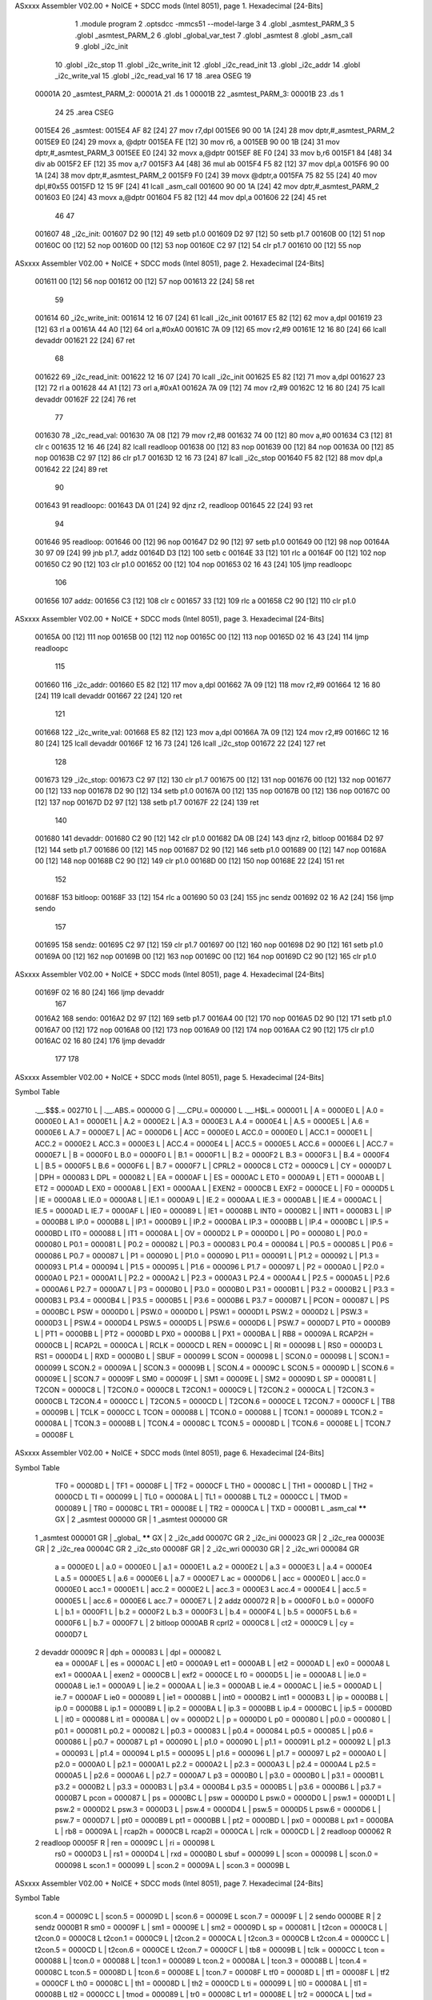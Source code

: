 ASxxxx Assembler V02.00 + NoICE + SDCC mods  (Intel 8051), page 1.
Hexadecimal [24-Bits]



                                      1 	.module program
                                      2 	.optsdcc -mmcs51 --model-large
                                      3 	
                                      4 	.globl _asmtest_PARM_3
                                      5 	.globl _asmtest_PARM_2
                                      6 	.globl _global_var_test
                                      7 	.globl _asmtest
                                      8 	.globl _asm_call	
                                      9 	.globl _i2c_init
                                     10 	.globl _i2c_stop
                                     11 	.globl _i2c_write_init
                                     12 	.globl _i2c_read_init
                                     13 	.globl _i2c_addr
                                     14 	.globl _i2c_write_val
                                     15 	.globl _i2c_read_val
                                     16 	
                                     17 	
                                     18 	.area	OSEG   
                                     19 
      00001A                         20 _asmtest_PARM_2:
      00001A                         21 	.ds 1
      00001B                         22 _asmtest_PARM_3:
      00001B                         23 	.ds 1
                                     24 
                                     25 	.area CSEG    
      0015E4                         26 _asmtest:
      0015E4 AF 82            [24]   27 	mov	r7,dpl	
      0015E6 90 00 1A         [24]   28 	mov	dptr,#_asmtest_PARM_2
      0015E9 E0               [24]   29 	movx a, @dptr
      0015EA FE               [12]   30 	mov r6, a
      0015EB 90 00 1B         [24]   31 	mov dptr,#_asmtest_PARM_3
      0015EE E0               [24]   32 	movx a,@dptr
      0015EF 8E F0            [24]   33 	mov b,r6	
      0015F1 84               [48]   34 	div	ab
      0015F2 EF               [12]   35 	mov	a,r7
      0015F3 A4               [48]   36 	mul	ab
      0015F4 F5 82            [12]   37 	mov	dpl,a	
      0015F6 90 00 1A         [24]   38 	mov dptr,#_asmtest_PARM_2
      0015F9 F0               [24]   39 	movx @dptr,a
      0015FA 75 82 55         [24]   40 	mov dpl,#0x55
      0015FD 12 15 9F         [24]   41 	lcall _asm_call	
      001600 90 00 1A         [24]   42 	mov dptr,#_asmtest_PARM_2
      001603 E0               [24]   43 	movx a,@dptr
      001604 F5 82            [12]   44 	mov dpl,a
      001606 22               [24]   45 	ret
                                     46 
                                     47 
      001607                         48 _i2c_init:
      001607 D2 90            [12]   49 	setb p1.0
      001609 D2 97            [12]   50 	setb p1.7
      00160B 00               [12]   51 	nop
      00160C 00               [12]   52 	nop
      00160D 00               [12]   53 	nop
      00160E C2 97            [12]   54 	clr p1.7
      001610 00               [12]   55 	nop
ASxxxx Assembler V02.00 + NoICE + SDCC mods  (Intel 8051), page 2.
Hexadecimal [24-Bits]



      001611 00               [12]   56 	nop
      001612 00               [12]   57 	nop
      001613 22               [24]   58 	ret
                                     59 
      001614                         60 _i2c_write_init:
      001614 12 16 07         [24]   61 	lcall _i2c_init
      001617 E5 82            [12]   62 	mov a,dpl
      001619 23               [12]   63 	rl a
      00161A 44 A0            [12]   64 	orl a,#0xA0
      00161C 7A 09            [12]   65 	mov r2,#9	
      00161E 12 16 80         [24]   66 	lcall devaddr
      001621 22               [24]   67 	ret
                                     68 
      001622                         69 _i2c_read_init:
      001622 12 16 07         [24]   70 	lcall _i2c_init
      001625 E5 82            [12]   71 	mov a,dpl
      001627 23               [12]   72 	rl a
      001628 44 A1            [12]   73 	orl a,#0xA1
      00162A 7A 09            [12]   74 	mov r2,#9	
      00162C 12 16 80         [24]   75 	lcall devaddr
      00162F 22               [24]   76 	ret
                                     77 
      001630                         78 _i2c_read_val:
      001630 7A 08            [12]   79 	mov r2,#8
      001632 74 00            [12]   80 	mov a,#0
      001634 C3               [12]   81 	clr c
      001635 12 16 46         [24]   82 	lcall readloop		
      001638 00               [12]   83 	nop
      001639 00               [12]   84 	nop
      00163A 00               [12]   85 	nop
      00163B C2 97            [12]   86 	clr p1.7	
      00163D 12 16 73         [24]   87 	lcall _i2c_stop
      001640 F5 82            [12]   88 	mov dpl,a
      001642 22               [24]   89 	ret
                                     90 
      001643                         91 readloopc:		
      001643 DA 01            [24]   92 	djnz r2, readloop	
      001645 22               [24]   93 	ret
                                     94 
      001646                         95 readloop:	
      001646 00               [12]   96 	nop
      001647 D2 90            [12]   97 	setb p1.0
      001649 00               [12]   98 	nop
      00164A 30 97 09         [24]   99 	jnb  p1.7, addz
      00164D D3               [12]  100 	setb c
      00164E 33               [12]  101 	rlc a
      00164F 00               [12]  102 	nop		
      001650 C2 90            [12]  103 	clr p1.0
      001652 00               [12]  104 	nop		
      001653 02 16 43         [24]  105 	ljmp readloopc
                                    106 
      001656                        107 addz:
      001656 C3               [12]  108 	clr c
      001657 33               [12]  109 	rlc a
      001658 C2 90            [12]  110 	clr p1.0
ASxxxx Assembler V02.00 + NoICE + SDCC mods  (Intel 8051), page 3.
Hexadecimal [24-Bits]



      00165A 00               [12]  111 	nop
      00165B 00               [12]  112 	nop
      00165C 00               [12]  113 	nop	
      00165D 02 16 43         [24]  114 	ljmp readloopc
                                    115 
      001660                        116 _i2c_addr:
      001660 E5 82            [12]  117 	mov a,dpl
      001662 7A 09            [12]  118 	mov r2,#9
      001664 12 16 80         [24]  119 	lcall devaddr
      001667 22               [24]  120 	ret
                                    121 
      001668                        122 _i2c_write_val:
      001668 E5 82            [12]  123 	mov a,dpl
      00166A 7A 09            [12]  124 	mov r2,#9
      00166C 12 16 80         [24]  125 	lcall devaddr
      00166F 12 16 73         [24]  126 	lcall _i2c_stop
      001672 22               [24]  127 	ret
                                    128 
      001673                        129 _i2c_stop:
      001673 C2 97            [12]  130 	clr p1.7
      001675 00               [12]  131 	nop
      001676 00               [12]  132 	nop
      001677 00               [12]  133 	nop
      001678 D2 90            [12]  134 	setb p1.0
      00167A 00               [12]  135 	nop
      00167B 00               [12]  136 	nop
      00167C 00               [12]  137 	nop
      00167D D2 97            [12]  138 	setb p1.7
      00167F 22               [24]  139 	ret
                                    140 
      001680                        141 devaddr:
      001680 C2 90            [12]  142 	clr p1.0
      001682 DA 0B            [24]  143 	djnz r2, bitloop
      001684 D2 97            [12]  144 	setb p1.7	
      001686 00               [12]  145 	nop
      001687 D2 90            [12]  146 	setb p1.0
      001689 00               [12]  147 	nop	
      00168A 00               [12]  148 	nop
      00168B C2 90            [12]  149 	clr p1.0	
      00168D 00               [12]  150 	nop	
      00168E 22               [24]  151 	ret
                                    152 
      00168F                        153 bitloop:	
      00168F 33               [12]  154 	rlc a
      001690 50 03            [24]  155 	jnc sendz
      001692 02 16 A2         [24]  156 	ljmp sendo
                                    157 
      001695                        158 sendz:
      001695 C2 97            [12]  159 	clr p1.7	
      001697 00               [12]  160 	nop
      001698 D2 90            [12]  161 	setb p1.0	
      00169A 00               [12]  162 	nop	
      00169B 00               [12]  163 	nop
      00169C 00               [12]  164 	nop
      00169D C2 90            [12]  165 	clr p1.0
ASxxxx Assembler V02.00 + NoICE + SDCC mods  (Intel 8051), page 4.
Hexadecimal [24-Bits]



      00169F 02 16 80         [24]  166 	ljmp devaddr
                                    167 
      0016A2                        168 sendo:
      0016A2 D2 97            [12]  169 	setb p1.7		
      0016A4 00               [12]  170 	nop	
      0016A5 D2 90            [12]  171 	setb p1.0	
      0016A7 00               [12]  172 	nop
      0016A8 00               [12]  173 	nop
      0016A9 00               [12]  174 	nop
      0016AA C2 90            [12]  175 	clr p1.0
      0016AC 02 16 80         [24]  176 	ljmp devaddr
                                    177 
                                    178 
ASxxxx Assembler V02.00 + NoICE + SDCC mods  (Intel 8051), page 5.
Hexadecimal [24-Bits]

Symbol Table

    .__.$$$.=  002710 L   |     .__.ABS.=  000000 G   |     .__.CPU.=  000000 L
    .__.H$L.=  000001 L   |     A       =  0000E0 L   |     A.0     =  0000E0 L
    A.1     =  0000E1 L   |     A.2     =  0000E2 L   |     A.3     =  0000E3 L
    A.4     =  0000E4 L   |     A.5     =  0000E5 L   |     A.6     =  0000E6 L
    A.7     =  0000E7 L   |     AC      =  0000D6 L   |     ACC     =  0000E0 L
    ACC.0   =  0000E0 L   |     ACC.1   =  0000E1 L   |     ACC.2   =  0000E2 L
    ACC.3   =  0000E3 L   |     ACC.4   =  0000E4 L   |     ACC.5   =  0000E5 L
    ACC.6   =  0000E6 L   |     ACC.7   =  0000E7 L   |     B       =  0000F0 L
    B.0     =  0000F0 L   |     B.1     =  0000F1 L   |     B.2     =  0000F2 L
    B.3     =  0000F3 L   |     B.4     =  0000F4 L   |     B.5     =  0000F5 L
    B.6     =  0000F6 L   |     B.7     =  0000F7 L   |     CPRL2   =  0000C8 L
    CT2     =  0000C9 L   |     CY      =  0000D7 L   |     DPH     =  000083 L
    DPL     =  000082 L   |     EA      =  0000AF L   |     ES      =  0000AC L
    ET0     =  0000A9 L   |     ET1     =  0000AB L   |     ET2     =  0000AD L
    EX0     =  0000A8 L   |     EX1     =  0000AA L   |     EXEN2   =  0000CB L
    EXF2    =  0000CE L   |     F0      =  0000D5 L   |     IE      =  0000A8 L
    IE.0    =  0000A8 L   |     IE.1    =  0000A9 L   |     IE.2    =  0000AA L
    IE.3    =  0000AB L   |     IE.4    =  0000AC L   |     IE.5    =  0000AD L
    IE.7    =  0000AF L   |     IE0     =  000089 L   |     IE1     =  00008B L
    INT0    =  0000B2 L   |     INT1    =  0000B3 L   |     IP      =  0000B8 L
    IP.0    =  0000B8 L   |     IP.1    =  0000B9 L   |     IP.2    =  0000BA L
    IP.3    =  0000BB L   |     IP.4    =  0000BC L   |     IP.5    =  0000BD L
    IT0     =  000088 L   |     IT1     =  00008A L   |     OV      =  0000D2 L
    P       =  0000D0 L   |     P0      =  000080 L   |     P0.0    =  000080 L
    P0.1    =  000081 L   |     P0.2    =  000082 L   |     P0.3    =  000083 L
    P0.4    =  000084 L   |     P0.5    =  000085 L   |     P0.6    =  000086 L
    P0.7    =  000087 L   |     P1      =  000090 L   |     P1.0    =  000090 L
    P1.1    =  000091 L   |     P1.2    =  000092 L   |     P1.3    =  000093 L
    P1.4    =  000094 L   |     P1.5    =  000095 L   |     P1.6    =  000096 L
    P1.7    =  000097 L   |     P2      =  0000A0 L   |     P2.0    =  0000A0 L
    P2.1    =  0000A1 L   |     P2.2    =  0000A2 L   |     P2.3    =  0000A3 L
    P2.4    =  0000A4 L   |     P2.5    =  0000A5 L   |     P2.6    =  0000A6 L
    P2.7    =  0000A7 L   |     P3      =  0000B0 L   |     P3.0    =  0000B0 L
    P3.1    =  0000B1 L   |     P3.2    =  0000B2 L   |     P3.3    =  0000B3 L
    P3.4    =  0000B4 L   |     P3.5    =  0000B5 L   |     P3.6    =  0000B6 L
    P3.7    =  0000B7 L   |     PCON    =  000087 L   |     PS      =  0000BC L
    PSW     =  0000D0 L   |     PSW.0   =  0000D0 L   |     PSW.1   =  0000D1 L
    PSW.2   =  0000D2 L   |     PSW.3   =  0000D3 L   |     PSW.4   =  0000D4 L
    PSW.5   =  0000D5 L   |     PSW.6   =  0000D6 L   |     PSW.7   =  0000D7 L
    PT0     =  0000B9 L   |     PT1     =  0000BB L   |     PT2     =  0000BD L
    PX0     =  0000B8 L   |     PX1     =  0000BA L   |     RB8     =  00009A L
    RCAP2H  =  0000CB L   |     RCAP2L  =  0000CA L   |     RCLK    =  0000CD L
    REN     =  00009C L   |     RI      =  000098 L   |     RS0     =  0000D3 L
    RS1     =  0000D4 L   |     RXD     =  0000B0 L   |     SBUF    =  000099 L
    SCON    =  000098 L   |     SCON.0  =  000098 L   |     SCON.1  =  000099 L
    SCON.2  =  00009A L   |     SCON.3  =  00009B L   |     SCON.4  =  00009C L
    SCON.5  =  00009D L   |     SCON.6  =  00009E L   |     SCON.7  =  00009F L
    SM0     =  00009F L   |     SM1     =  00009E L   |     SM2     =  00009D L
    SP      =  000081 L   |     T2CON   =  0000C8 L   |     T2CON.0 =  0000C8 L
    T2CON.1 =  0000C9 L   |     T2CON.2 =  0000CA L   |     T2CON.3 =  0000CB L
    T2CON.4 =  0000CC L   |     T2CON.5 =  0000CD L   |     T2CON.6 =  0000CE L
    T2CON.7 =  0000CF L   |     TB8     =  00009B L   |     TCLK    =  0000CC L
    TCON    =  000088 L   |     TCON.0  =  000088 L   |     TCON.1  =  000089 L
    TCON.2  =  00008A L   |     TCON.3  =  00008B L   |     TCON.4  =  00008C L
    TCON.5  =  00008D L   |     TCON.6  =  00008E L   |     TCON.7  =  00008F L
ASxxxx Assembler V02.00 + NoICE + SDCC mods  (Intel 8051), page 6.
Hexadecimal [24-Bits]

Symbol Table

    TF0     =  00008D L   |     TF1     =  00008F L   |     TF2     =  0000CF L
    TH0     =  00008C L   |     TH1     =  00008D L   |     TH2     =  0000CD L
    TI      =  000099 L   |     TL0     =  00008A L   |     TL1     =  00008B L
    TL2     =  0000CC L   |     TMOD    =  000089 L   |     TR0     =  00008C L
    TR1     =  00008E L   |     TR2     =  0000CA L   |     TXD     =  0000B1 L
    _asm_cal   ****** GX  |   2 _asmtest   000000 GR  |   1 _asmtest   000000 GR
  1 _asmtest   000001 GR  |     _global_   ****** GX  |   2 _i2c_add   00007C GR
  2 _i2c_ini   000023 GR  |   2 _i2c_rea   00003E GR  |   2 _i2c_rea   00004C GR
  2 _i2c_sto   00008F GR  |   2 _i2c_wri   000030 GR  |   2 _i2c_wri   000084 GR
    a       =  0000E0 L   |     a.0     =  0000E0 L   |     a.1     =  0000E1 L
    a.2     =  0000E2 L   |     a.3     =  0000E3 L   |     a.4     =  0000E4 L
    a.5     =  0000E5 L   |     a.6     =  0000E6 L   |     a.7     =  0000E7 L
    ac      =  0000D6 L   |     acc     =  0000E0 L   |     acc.0   =  0000E0 L
    acc.1   =  0000E1 L   |     acc.2   =  0000E2 L   |     acc.3   =  0000E3 L
    acc.4   =  0000E4 L   |     acc.5   =  0000E5 L   |     acc.6   =  0000E6 L
    acc.7   =  0000E7 L   |   2 addz       000072 R   |     b       =  0000F0 L
    b.0     =  0000F0 L   |     b.1     =  0000F1 L   |     b.2     =  0000F2 L
    b.3     =  0000F3 L   |     b.4     =  0000F4 L   |     b.5     =  0000F5 L
    b.6     =  0000F6 L   |     b.7     =  0000F7 L   |   2 bitloop    0000AB R
    cprl2   =  0000C8 L   |     ct2     =  0000C9 L   |     cy      =  0000D7 L
  2 devaddr    00009C R   |     dph     =  000083 L   |     dpl     =  000082 L
    ea      =  0000AF L   |     es      =  0000AC L   |     et0     =  0000A9 L
    et1     =  0000AB L   |     et2     =  0000AD L   |     ex0     =  0000A8 L
    ex1     =  0000AA L   |     exen2   =  0000CB L   |     exf2    =  0000CE L
    f0      =  0000D5 L   |     ie      =  0000A8 L   |     ie.0    =  0000A8 L
    ie.1    =  0000A9 L   |     ie.2    =  0000AA L   |     ie.3    =  0000AB L
    ie.4    =  0000AC L   |     ie.5    =  0000AD L   |     ie.7    =  0000AF L
    ie0     =  000089 L   |     ie1     =  00008B L   |     int0    =  0000B2 L
    int1    =  0000B3 L   |     ip      =  0000B8 L   |     ip.0    =  0000B8 L
    ip.1    =  0000B9 L   |     ip.2    =  0000BA L   |     ip.3    =  0000BB L
    ip.4    =  0000BC L   |     ip.5    =  0000BD L   |     it0     =  000088 L
    it1     =  00008A L   |     ov      =  0000D2 L   |     p       =  0000D0 L
    p0      =  000080 L   |     p0.0    =  000080 L   |     p0.1    =  000081 L
    p0.2    =  000082 L   |     p0.3    =  000083 L   |     p0.4    =  000084 L
    p0.5    =  000085 L   |     p0.6    =  000086 L   |     p0.7    =  000087 L
    p1      =  000090 L   |     p1.0    =  000090 L   |     p1.1    =  000091 L
    p1.2    =  000092 L   |     p1.3    =  000093 L   |     p1.4    =  000094 L
    p1.5    =  000095 L   |     p1.6    =  000096 L   |     p1.7    =  000097 L
    p2      =  0000A0 L   |     p2.0    =  0000A0 L   |     p2.1    =  0000A1 L
    p2.2    =  0000A2 L   |     p2.3    =  0000A3 L   |     p2.4    =  0000A4 L
    p2.5    =  0000A5 L   |     p2.6    =  0000A6 L   |     p2.7    =  0000A7 L
    p3      =  0000B0 L   |     p3.0    =  0000B0 L   |     p3.1    =  0000B1 L
    p3.2    =  0000B2 L   |     p3.3    =  0000B3 L   |     p3.4    =  0000B4 L
    p3.5    =  0000B5 L   |     p3.6    =  0000B6 L   |     p3.7    =  0000B7 L
    pcon    =  000087 L   |     ps      =  0000BC L   |     psw     =  0000D0 L
    psw.0   =  0000D0 L   |     psw.1   =  0000D1 L   |     psw.2   =  0000D2 L
    psw.3   =  0000D3 L   |     psw.4   =  0000D4 L   |     psw.5   =  0000D5 L
    psw.6   =  0000D6 L   |     psw.7   =  0000D7 L   |     pt0     =  0000B9 L
    pt1     =  0000BB L   |     pt2     =  0000BD L   |     px0     =  0000B8 L
    px1     =  0000BA L   |     rb8     =  00009A L   |     rcap2h  =  0000CB L
    rcap2l  =  0000CA L   |     rclk    =  0000CD L   |   2 readloop   000062 R
  2 readloop   00005F R   |     ren     =  00009C L   |     ri      =  000098 L
    rs0     =  0000D3 L   |     rs1     =  0000D4 L   |     rxd     =  0000B0 L
    sbuf    =  000099 L   |     scon    =  000098 L   |     scon.0  =  000098 L
    scon.1  =  000099 L   |     scon.2  =  00009A L   |     scon.3  =  00009B L
ASxxxx Assembler V02.00 + NoICE + SDCC mods  (Intel 8051), page 7.
Hexadecimal [24-Bits]

Symbol Table

    scon.4  =  00009C L   |     scon.5  =  00009D L   |     scon.6  =  00009E L
    scon.7  =  00009F L   |   2 sendo      0000BE R   |   2 sendz      0000B1 R
    sm0     =  00009F L   |     sm1     =  00009E L   |     sm2     =  00009D L
    sp      =  000081 L   |     t2con   =  0000C8 L   |     t2con.0 =  0000C8 L
    t2con.1 =  0000C9 L   |     t2con.2 =  0000CA L   |     t2con.3 =  0000CB L
    t2con.4 =  0000CC L   |     t2con.5 =  0000CD L   |     t2con.6 =  0000CE L
    t2con.7 =  0000CF L   |     tb8     =  00009B L   |     tclk    =  0000CC L
    tcon    =  000088 L   |     tcon.0  =  000088 L   |     tcon.1  =  000089 L
    tcon.2  =  00008A L   |     tcon.3  =  00008B L   |     tcon.4  =  00008C L
    tcon.5  =  00008D L   |     tcon.6  =  00008E L   |     tcon.7  =  00008F L
    tf0     =  00008D L   |     tf1     =  00008F L   |     tf2     =  0000CF L
    th0     =  00008C L   |     th1     =  00008D L   |     th2     =  0000CD L
    ti      =  000099 L   |     tl0     =  00008A L   |     tl1     =  00008B L
    tl2     =  0000CC L   |     tmod    =  000089 L   |     tr0     =  00008C L
    tr1     =  00008E L   |     tr2     =  0000CA L   |     txd     =  0000B1 L

ASxxxx Assembler V02.00 + NoICE + SDCC mods  (Intel 8051), page 8.
Hexadecimal [24-Bits]

Area Table

   0 _CODE      size      0   flags    0
   1 OSEG       size      2   flags    0
   2 CSEG       size     CB   flags    0

